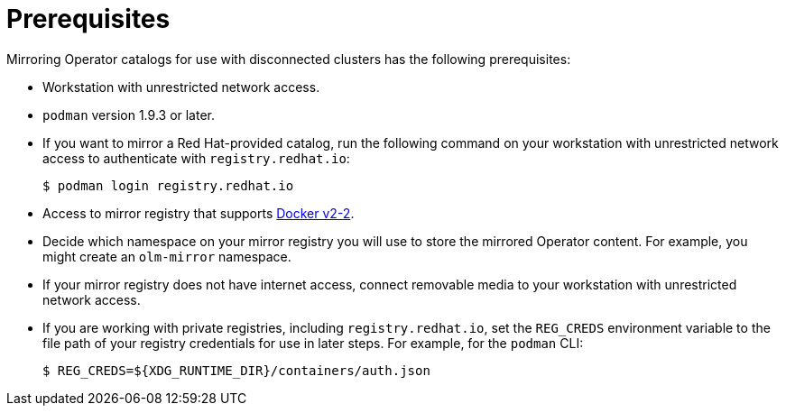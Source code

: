 // Module included in the following assemblies:
//
// * installing/installing-mirroring-installation-images.adoc

:_content-type: CONCEPT
[id="olm-mirror-catalog-prerequisites_{context}"]
= Prerequisites

Mirroring Operator catalogs for use with disconnected clusters has the following prerequisites:

* Workstation with unrestricted network access.
* `podman` version 1.9.3 or later.
ifndef::openshift-origin[]
* If you want to mirror a Red Hat-provided catalog, run the following command on your workstation with unrestricted network access to authenticate with `registry.redhat.io`:
+
[source,terminal]
----
$ podman login registry.redhat.io
----
endif::[]
* Access to mirror registry that supports
link:https://docs.docker.com/registry/spec/manifest-v2-2/[Docker v2-2].
* Decide which namespace on your mirror registry you will use to store the mirrored Operator content. For example, you might create an `olm-mirror` namespace.
* If your mirror registry does not have internet access, connect removable media to your workstation with unrestricted network access.
* If you are working with private registries, including `registry.redhat.io`, set the `REG_CREDS` environment variable to the file path of your registry credentials for use in later steps. For example, for the `podman` CLI:
+
[source,terminal]
----
$ REG_CREDS=${XDG_RUNTIME_DIR}/containers/auth.json
----
